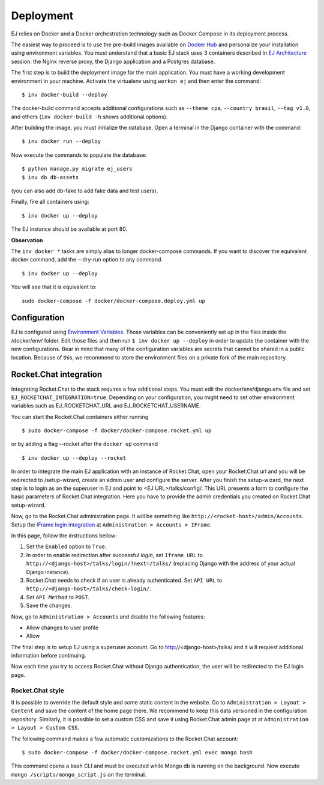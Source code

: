 ==========
Deployment
==========

EJ relies on Docker and a Docker orchestration technology such as Docker Compose
in its deployment process.

The easiest way to proceed is to use the pre-build images available on `Docker Hub`_
and personalize your installation using environment variables. You must
understand that a basic EJ stack uses 3 containers described in `EJ Architecture`_
session: the Nginx reverse proxy, the Django application and a Postgres
database.

.. _Docker Hub: https://hub.docker.com/u/ejplatform/
.. _EJ Architecture: architecture.html

The first step is to build the deployment image for the main application. You
must have a working development environment in your machine. Activate the virtualenv
using ``workon ej`` and then enter the command::

    $ inv docker-build --deploy

The docker-build command accepts additional configurations such as
``--theme cpa``, ``--country brasil``, ``--tag v1.0``, and others
(``inv docker-build -h`` shows additional options).

After building the image, you must initialize the database. Open a terminal in
the Django container with the command::

    $ inv docker run --deploy

Now execute the commands to populate the database::

    $ python manage.py migrate ej_users
    $ inv db db-assets

(you can also add db-fake to add fake data and test users).

Finally, fire all containers using::

    $ inv docker up --deploy

The EJ instance should be available at port 80.

**Observation**

The ``inv docker *`` tasks are simply alias to longer docker-compose commands.
If you want to discover the equivalent docker command, add the --dry-run option
to any command.

::

    $ inv docker up --deploy

You will see that it is equivalent to::

    sudo docker-compose -f docker/docker-compose.deploy.yml up


Configuration
=============

EJ is configured using `Environment Variables`_. Those variables can be
conveniently set up in the files inside the /docker/env/ folder. Edit those
files and then run ``$ inv docker up --deploy`` in order to update the container
with the new configurations. Bear in mind that many of the configuration
variables are secrets that cannot be shared in a public location. Because of this,
we recommend to store the environment files on a private fork of the main
repository.

.. _Environment Variables: environment-variables.html


Rocket.Chat integration
=======================

Integrating Rocket.Chat to the stack requires a few additional steps. You must
edit the docker/env/django.env file and set ``EJ_ROCKETCHAT_INTEGRATION=true``.
Depending on your configuration, you might need to set other environment variables
such as EJ_ROCKETCHAT_URL and EJ_ROCKETCHAT_USERNAME.

You can start the Rocket.Chat containers either running

::

    $ sudo docker-compose -f docker/docker-compose.rocket.yml up

or by adding a flag --rocket after the ``docker up`` command

::

    $ inv docker up --deploy --rocket

In order to integrate the main EJ application with an instance of Rocket.Chat,
open your Rocket.Chat url and you will be redirected to /setup-wizard, create
an admin user and configure the server. After you finish the setup-wizard, the
next step is to login as an the superuser in EJ and point to <EJ URL>/talks/config/.
This URL presents a form to configure the basic parameters of Rocket.Chat integration.
Here you have to provide the admin credentials you created on Rocket.Chat setup-wizard.

Now, go to the Rocket.Chat administration page. It will be something like
``http://<rocket-host>/admin/Accounts``. Setup the
`IFrame login integration`_ at ``Administration > Accounts > IFrame``.

.. _Rocket.Chat API docs: https://rocket.chat/docs/developer-guides/rest-api/
.. _IFrame login integration: https://rocket.chat/docs/developer-guides/iframe-integration/authentication/

In this page, follow the instructions bellow:

1. Set the ``Enabled`` option to ``True``.
2. In order to enable redirection after successful *login*, set ``Iframe URL``
   to ``http://<django-host>/talks/login/?next=/talks/`` (replacing Django with the
   address of your actual Django instance).
3. Rocket.Chat needs to check if an user is already authenticated. Set
   ``API URL`` to ``http://<django-host>/talks/check-login/``.
4. Set ``API Method`` to ``POST``.
5. Save the changes.

Now, go to ``Administration > Accounts`` and disable the following features:

* Allow changes to user profile
* Allow

The final step is to setup EJ using a superuser account. Go to http://<django-host>/talks/
and it will request additional information before continuing.

Now each time you try to access Rocket.Chat without Django authentication, the
user will be redirected to the EJ login page.


Rocket.Chat style
-----------------

It is possible to override the default style and some static content in the
website. Go to ``Administration > Layout > Content`` and save the content of the
home page there. We recommend to keep this data versioned in the configuration
repository. Similarly, it is possible to set a custom CSS and save it using
Rocket.Chat admin page at at ``Administration > Layout > Custom CSS``.

The following command makes a few automatic customizations to the Rocket.Chat
account::

    $ sudo docker-compose -f docker/docker-compose.rocket.yml exec mongo bash

This command opens a bash CLI and must be executed while Mongo db is running on
the background. Now execute ``mongo /scripts/mongo_script.js`` on the terminal.
